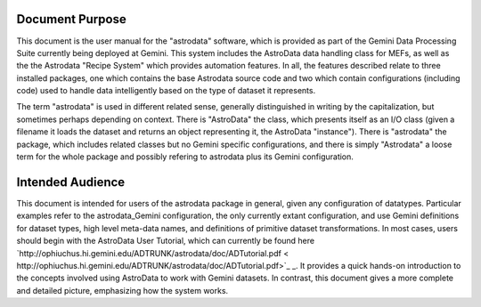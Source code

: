 


Document Purpose
----------------

This document is the user manual for the "astrodata" software, which
is provided as part of the Gemini Data Processing Suite currently
being deployed at Gemini. This system includes the AstroData data
handling class for MEFs, as well as the the Astrodata "Recipe System"
which provides automation features. In all, the features described
relate to three installed packages, one which contains the base
Astrodata source code and two which contain configurations (including
code) used to handle data intelligently based on the type of dataset
it represents.

The term "astrodata" is used in different related sense, generally
distinguished in writing by the capitalization, but sometimes perhaps
depending on context. There is "AstroData" the class, which presents
itself as an I/O class (given a filename it loads the dataset and
returns an object representing it, the AstroData "instance"). There is
"astrodata" the package, which includes related classes but no Gemini
specific configurations, and there is simply "Astrodata" a loose term
for the whole package and possibly refering to astrodata plus its
Gemini configuration.


Intended Audience
-----------------

This document is intended for users of the astrodata package in
general, given any configuration of datatypes. Particular examples
refer to the astrodata_Gemini configuration, the only currently extant
configuration, and use Gemini definitions for dataset types, high
level meta-data names, and definitions of primitive dataset
transformations. In most cases, users should begin with the AstroData
User Tutorial, which can currently be found here
`http://ophiuchus.hi.gemini.edu/ADTRUNK/astrodata/doc/ADTutorial.pdf <
http://ophiuchus.hi.gemini.edu/ADTRUNK/astrodata/doc/ADTutorial.pdf>`_
_. It provides a quick hands-on introduction to the concepts involved
using AstroData to work with Gemini datasets. In contrast, this
document gives a more complete and detailed picture, emphasizing how
the system works.

